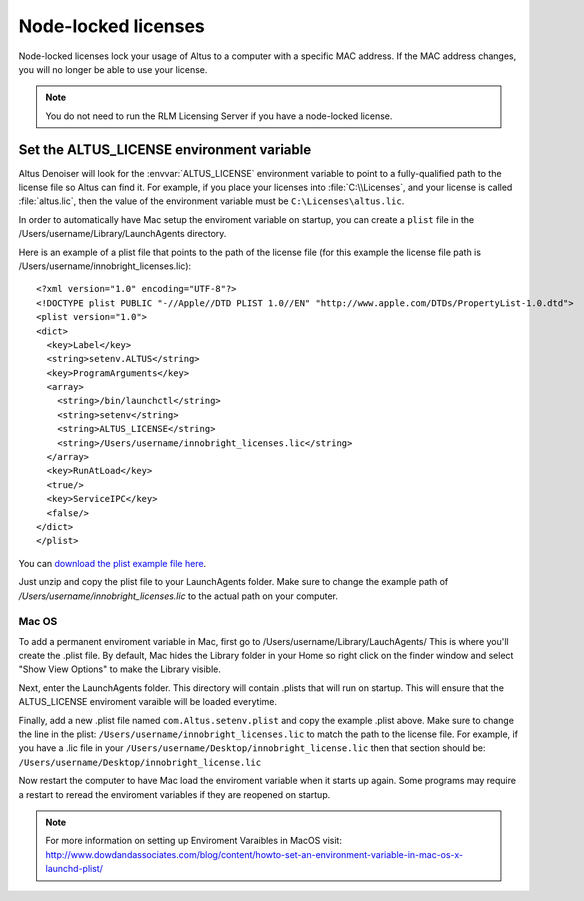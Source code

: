Node-locked licenses
====================

Node-locked licenses lock your usage of Altus to a computer with a specific MAC address. If the MAC address changes, you will no longer be able to use your license.

.. Note::

   You do not need to run the RLM Licensing Server if you have a node-locked license.

Set the ALTUS_LICENSE environment variable
------------------------------------------

Altus Denoiser will look for the :envvar:`ALTUS_LICENSE` environment variable to point to a fully-qualified path to the license file so Altus can find it.  For example, if you place your licenses into :file:`C:\\Licenses`, and your license is called :file:`altus.lic`, then the value of the environment variable must be ``C:\Licenses\altus.lic``.

In order to automatically have Mac setup the enviroment variable on startup, you can create a ``plist`` file in the /Users/username/Library/LaunchAgents directory.

Here is an example of a plist file that points to the path of the license file (for this example the license file path is /Users/username/innobright_licenses.lic)::

   <?xml version="1.0" encoding="UTF-8"?>
   <!DOCTYPE plist PUBLIC "-//Apple//DTD PLIST 1.0//EN" "http://www.apple.com/DTDs/PropertyList-1.0.dtd">
   <plist version="1.0">
   <dict>
     <key>Label</key>
     <string>setenv.ALTUS</string>
     <key>ProgramArguments</key>
     <array>
       <string>/bin/launchctl</string>
       <string>setenv</string>
       <string>ALTUS_LICENSE</string>
       <string>/Users/username/innobright_licenses.lic</string>
     </array>
     <key>RunAtLoad</key>
     <true/>
     <key>ServiceIPC</key>
     <false/>
   </dict>
   </plist>

You can `download the plist example file here`__.

__ http://shop.innobright.com/wp-content/uploads/2018/05/com.Altus_.setenv.nodelocked.zip

Just unzip and copy the plist file to your LaunchAgents folder. Make sure to change the example path of `/Users/username/innobright_licenses.lic` to the actual path on your computer.


Mac OS
#######

To add a permanent enviroment variable in Mac, first go to /Users/username/Library/LauchAgents/  This is where you'll create the .plist file.  By default, Mac hides the Library folder in your Home so right click on the finder window and select "Show View Options" to make the Library visible. 

.. image:: ./licensing/mac_step_1.png
   :scale: 80 %
   :align: center

Next, enter the LaunchAgents folder.  This directory will contain .plists that will run on startup.  This will ensure that the ALTUS_LICENSE enviroment varaible will be loaded everytime.

.. image:: ./licensing/mac_step_2.png
   :scale: 60 %
   :align: center

Finally, add a new .plist file named ``com.Altus.setenv.plist`` and copy the example .plist above.  Make sure to change the line in the plist: ``/Users/username/innobright_licenses.lic`` to match the path to the license file.  For example, if you have a .lic file in your ``/Users/username/Desktop/innobright_license.lic`` then that section should be:  ``/Users/username/Desktop/innobright_license.lic``

.. image:: ./licensing/mac_step_3.jpg
   :scale: 60 %
   :align: center

Now restart the computer to have Mac load the enviroment variable when it starts up again.  Some programs may require a restart to reread the enviroment variables if they are reopened on startup. 

.. Note::

   For more information on setting up Enviroment Varaibles in MacOS visit:  http://www.dowdandassociates.com/blog/content/howto-set-an-environment-variable-in-mac-os-x-launchd-plist/